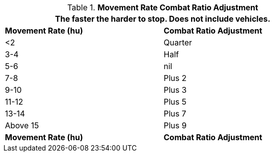 // Table 11.24 Movement Rate Combat Ratio Adjustment
.*Movement Rate Combat Ratio Adjustment*
[width="75%",cols="2*^",frame="all", stripes="even"]
|===
2+<|The faster the harder to stop. Does not include vehicles.

s|Movement Rate (hu)
s|Combat Ratio Adjustment

|<2
|Quarter

|3-4
|Half

|5-6
|nil

|7-8
|Plus 2

|9-10
|Plus 3

|11-12
|Plus 5

|13-14
|Plus 7

|Above 15
|Plus 9

s|Movement Rate (hu)
s|Combat Ratio Adjustment
|===
